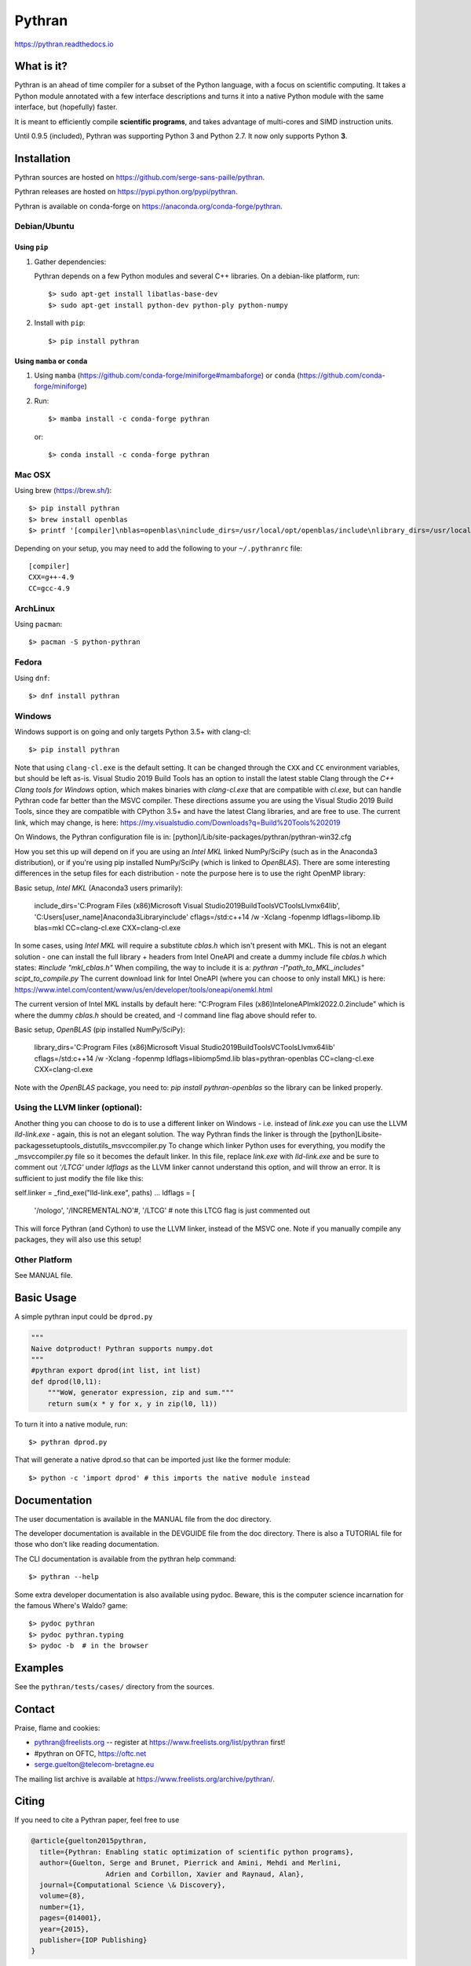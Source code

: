 Pythran
#######

https://pythran.readthedocs.io

What is it?
-----------

Pythran is an ahead of time compiler for a subset of the Python language, with a
focus on scientific computing. It takes a Python module annotated with a few
interface descriptions and turns it into a native Python module with the same
interface, but (hopefully) faster.

It is meant to efficiently compile **scientific programs**, and takes advantage
of multi-cores and SIMD instruction units.

Until 0.9.5 (included), Pythran was supporting Python 3 and Python 2.7.
It now only supports Python **3**.

Installation
------------

Pythran sources are hosted on https://github.com/serge-sans-paille/pythran.

Pythran releases are hosted on https://pypi.python.org/pypi/pythran.

Pythran is available on conda-forge on https://anaconda.org/conda-forge/pythran.

Debian/Ubuntu
=============

Using ``pip``
*************

1. Gather dependencies:

   Pythran depends on a few Python modules and several C++ libraries. On a debian-like platform, run::

        $> sudo apt-get install libatlas-base-dev
        $> sudo apt-get install python-dev python-ply python-numpy

2. Install with ``pip``::

        $> pip install pythran

Using ``mamba`` or ``conda``
****************************

1. Using ``mamba`` (https://github.com/conda-forge/miniforge#mambaforge) or ``conda`` (https://github.com/conda-forge/miniforge)
 
2. Run::

       $> mamba install -c conda-forge pythran

   or::

       $> conda install -c conda-forge pythran

Mac OSX
=======

Using brew (https://brew.sh/)::

    $> pip install pythran
    $> brew install openblas
    $> printf '[compiler]\nblas=openblas\ninclude_dirs=/usr/local/opt/openblas/include\nlibrary_dirs=/usr/local/opt/openblas/lib' > ~/.pythranrc

Depending on your setup, you may need to add the following to your ``~/.pythranrc`` file::

    [compiler]
    CXX=g++-4.9
    CC=gcc-4.9

ArchLinux
=========

Using ``pacman``::

    $> pacman -S python-pythran


Fedora
======

Using ``dnf``::

    $> dnf install pythran

Windows
=======

Windows support is on going and only targets Python 3.5+ with clang-cl::

    $> pip install pythran

Note that using ``clang-cl.exe`` is the default setting. It can be changed through the ``CXX`` and ``CC`` environment variables, but should be left as-is.  
Visual Studio 2019 Build Tools has an option to install the latest stable Clang through the `C++ Clang tools for Windows` option, which makes binaries 
with `clang-cl.exe` that are compatible with `cl.exe`, but can handle Pythran code far better than the MSVC compiler.  These directions assume you are using
the Visual Studio 2019 Build Tools, since they are compatible with CPython 3.5+ and have the latest Clang libraries, and are free to use.  The current link,
which may change, is here: https://my.visualstudio.com/Downloads?q=Build%20Tools%202019

On Windows, the Pythran configuration file is in: 
[python]/Lib/site-packages/pythran/pythran-win32.cfg

How you set this up will depend on if you are using an `Intel MKL` linked NumPy/SciPy (such as in the Anaconda3 distribution), or if you're using pip installed NumPy/SciPy (which is linked to `OpenBLAS`).  There are some interesting differences in the setup files for each distribution - note the purpose here is to use the right OpenMP library:

Basic setup, `Intel MKL` (Anaconda3 users primarily):

    include_dirs='C:\Program Files (x86)\Microsoft Visual Studio\2019\BuildTools\VC\Tools\Llvm\x64\lib', 'C:\Users\[user_name]\Anaconda3\Library\include'
    cflags=/std:c++14 /w -Xclang -fopenmp
    ldflags=\libomp.lib
    blas=mkl
    CC=clang-cl.exe
    CXX=clang-cl.exe

In some cases, using `Intel MKL` will require a substitute `cblas.h` which isn't present with MKL.  This is not an elegant solution -
one can install the full library + headers from Intel OneAPI and create a dummy include file `cblas.h` which states: `#include "mkl_cblas.h"`
When compiling, the way to include it is a: `pythran -I"path_to_MKL_includes" scipt_to_compile.py`
The current download link for Intel OneAPI (where you can choose to only install MKL) is here: https://www.intel.com/content/www/us/en/developer/tools/oneapi/onemkl.html

The current version of Intel MKL installs by default here: "C:\Program Files (x86)\Intel\oneAPI\mkl\2022.0.2\include" 
which is where the dummy `cblas.h` should be created, and `-I` command line flag above should refer to.


Basic setup, `OpenBLAS` (pip installed NumPy/SciPy):

    library_dirs='C:\Program Files (x86)\Microsoft Visual Studio\2019\BuildTools\VC\Tools\Llvm\x64\lib'
    cflags=/std:c++14 /w -Xclang -fopenmp
    ldflags=\libiomp5md.lib
    blas=pythran-openblas
    CC=clang-cl.exe
    CXX=clang-cl.exe

Note with the `OpenBLAS` package, you need to: `pip install pythran-openblas` so the library can be linked properly.


Using the LLVM linker (optional):
=================================
Another thing you can choose to do is to use a different linker on Windows - i.e. instead of `link.exe` you can use the LLVM `lld-link.exe` - again,
this is not an elegant solution.  The way Pythran finds the linker is through the [python]\Lib\site-packages\setuptools\_distutils\_msvccompiler.py
To change which linker Python uses for everything, you modify the _msvccompiler.py file so it becomes the default linker.
In this file, replace `link.exe` with `lld-link.exe` and be sure to comment out `'/LTCG'` under `ldflags` as the LLVM linker
cannot understand this option, and will throw an error.  It is sufficient to just modify the file like this:

self.linker = _find_exe("lld-link.exe", paths)
...
ldflags = [
            '/nologo', '/INCREMENTAL:NO'#, '/LTCG' # note this LTCG flag is just commented out

This will force Pythran (and Cython) to use the LLVM linker, instead of the MSVC one.  Note if you manually compile any packages, they will also use this setup!

Other Platform
==============

See MANUAL file.


Basic Usage
-----------

A simple pythran input could be ``dprod.py``

.. code-block:: python

    """
    Naive dotproduct! Pythran supports numpy.dot
    """
    #pythran export dprod(int list, int list)
    def dprod(l0,l1):
        """WoW, generator expression, zip and sum."""
        return sum(x * y for x, y in zip(l0, l1))


To turn it into a native module, run::

    $> pythran dprod.py

That will generate a native dprod.so that can be imported just like the former
module::

    $> python -c 'import dprod' # this imports the native module instead


Documentation
-------------

The user documentation is available in the MANUAL file from the doc directory.

The developer documentation is available in the DEVGUIDE file from the doc
directory. There is also a TUTORIAL file for those who don't like reading
documentation.

The CLI documentation is available from the pythran help command::

    $> pythran --help

Some extra developer documentation is also available using pydoc. Beware, this
is the computer science incarnation for the famous Where's Waldo? game::

    $> pydoc pythran
    $> pydoc pythran.typing
    $> pydoc -b  # in the browser


Examples
--------

See the ``pythran/tests/cases/`` directory from the sources.


Contact
-------

Praise, flame and cookies:

- pythran@freelists.org -- register at https://www.freelists.org/list/pythran first!

- #pythran on OFTC, https://oftc.net 

- serge.guelton@telecom-bretagne.eu

The mailing list archive is available at https://www.freelists.org/archive/pythran/.

Citing
------

If you need to cite a Pythran paper, feel free to use

.. code-block:: bibtex

    @article{guelton2015pythran,
      title={Pythran: Enabling static optimization of scientific python programs},
      author={Guelton, Serge and Brunet, Pierrick and Amini, Mehdi and Merlini,
                      Adrien and Corbillon, Xavier and Raynaud, Alan},
      journal={Computational Science \& Discovery},
      volume={8},
      number={1},
      pages={014001},
      year={2015},
      publisher={IOP Publishing}
    }


Authors
-------

See AUTHORS file.

License
-------

See LICENSE file.
